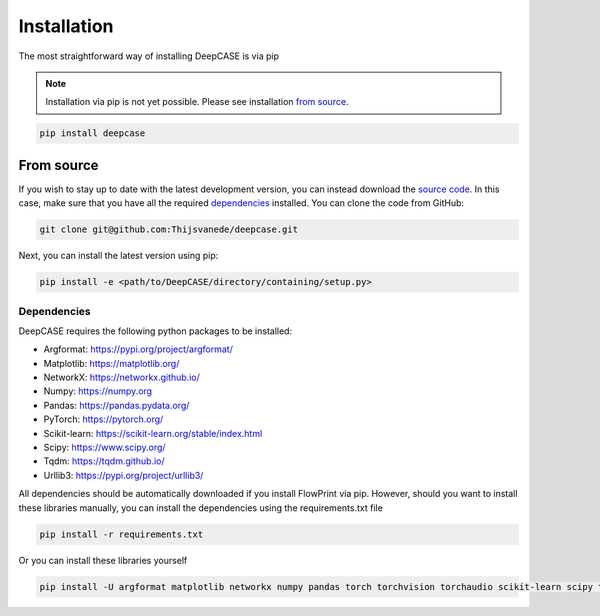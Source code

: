 Installation
============
The most straightforward way of installing DeepCASE is via pip

.. note::

  Installation via pip is not yet possible.
  Please see installation `from source`_.

.. code::

  pip install deepcase

From source
^^^^^^^^^^^
If you wish to stay up to date with the latest development version, you can instead download the `source code`_.
In this case, make sure that you have all the required `dependencies`_ installed.
You can clone the code from GitHub:

.. code::

   git clone git@github.com:Thijsvanede/deepcase.git

Next, you can install the latest version using pip:

.. code::

  pip install -e <path/to/DeepCASE/directory/containing/setup.py>

.. _source code: https://github.com/Thijsvanede/DeepCASE

Dependencies
------------
DeepCASE requires the following python packages to be installed:

- Argformat: https://pypi.org/project/argformat/
- Matplotlib: https://matplotlib.org/
- NetworkX: https://networkx.github.io/
- Numpy: https://numpy.org
- Pandas: https://pandas.pydata.org/
- PyTorch: https://pytorch.org/
- Scikit-learn: https://scikit-learn.org/stable/index.html
- Scipy: https://www.scipy.org/
- Tqdm: https://tqdm.github.io/
- Urllib3: https://pypi.org/project/urllib3/

All dependencies should be automatically downloaded if you install FlowPrint via pip. However, should you want to install these libraries manually, you can install the dependencies using the requirements.txt file

.. code::

  pip install -r requirements.txt

Or you can install these libraries yourself

.. code::

  pip install -U argformat matplotlib networkx numpy pandas torch torchvision torchaudio scikit-learn scipy tqdm urllib3
